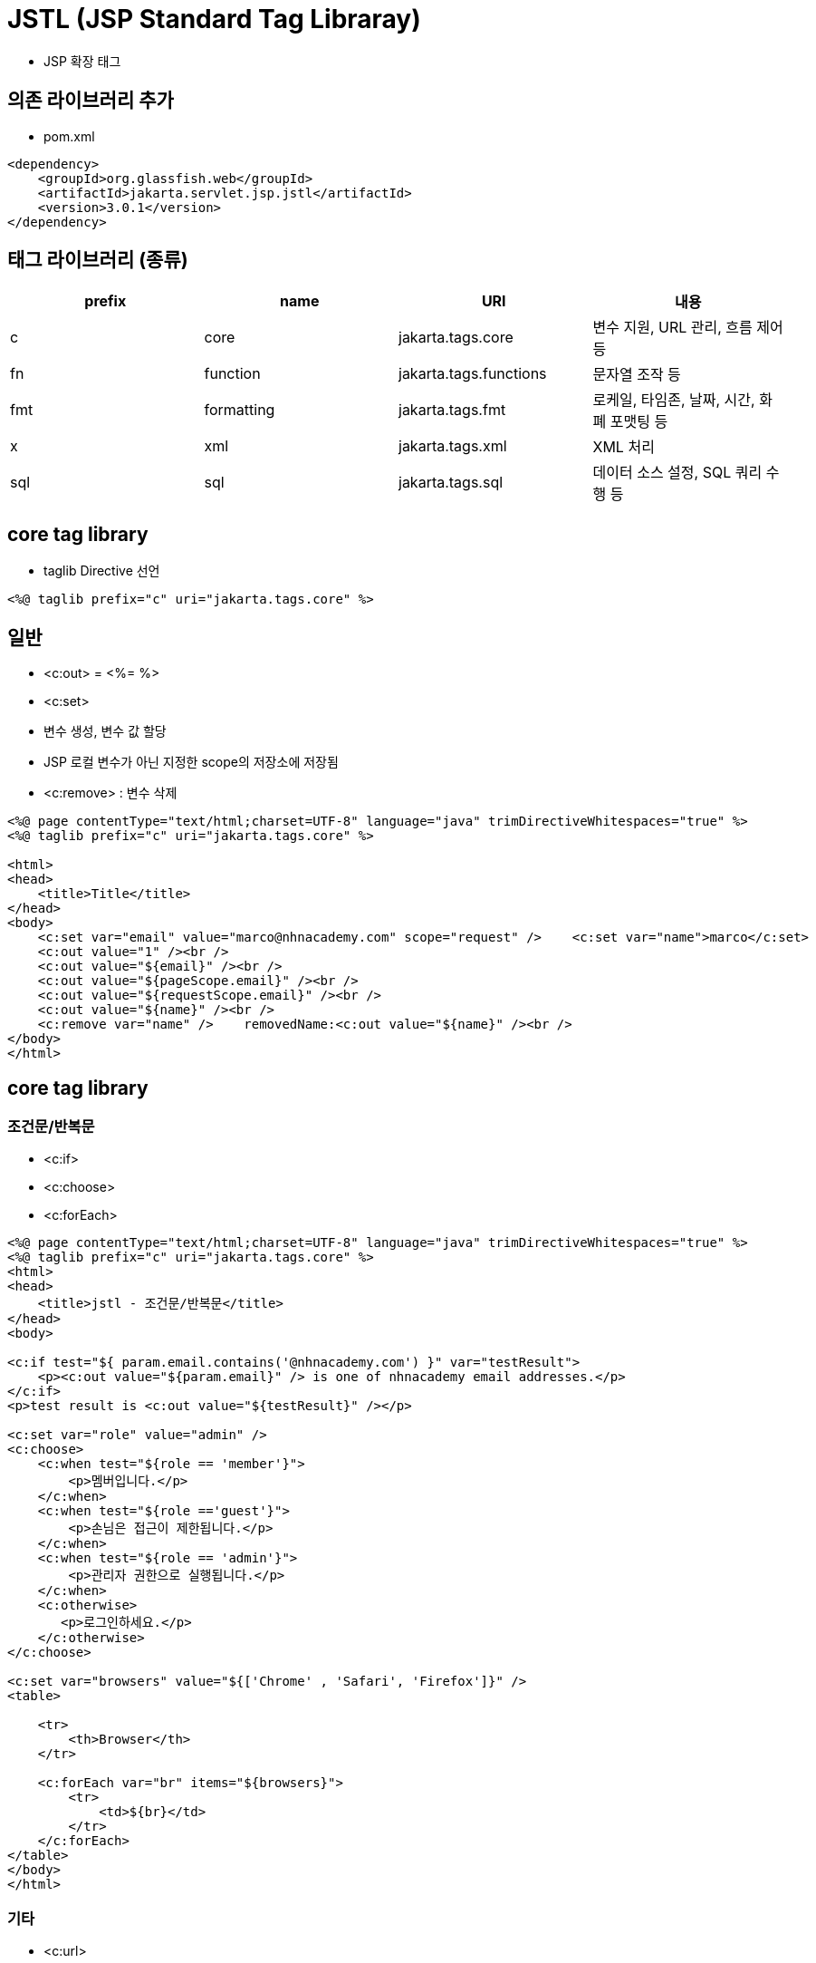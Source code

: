 = JSTL (JSP Standard Tag Libraray)

* JSP 확장 태그

== 의존 라이브러리 추가

* pom.xml

[source,xml]
----
<dependency>
    <groupId>org.glassfish.web</groupId>
    <artifactId>jakarta.servlet.jsp.jstl</artifactId>
    <version>3.0.1</version>
</dependency>

----

== 태그 라이브러리 (종류)

|===
|prefix |name |URI |내용 

|c |core |jakarta.tags.core|변수 지원, URL 관리, 흐름 제어 등
|fn |function |jakarta.tags.functions|문자열 조작 등
|fmt |formatting |jakarta.tags.fmt|로케일, 타임존, 날짜, 시간, 화폐 포맷팅 등
|x |xml |jakarta.tags.xml|XML 처리
|sql |sql |jakarta.tags.sql|데이터 소스 설정, SQL 쿼리 수행 등
|===

== core tag library

* taglib Directive 선언

[source,xml]
----
<%@ taglib prefix="c" uri="jakarta.tags.core" %>
----

== 일반

* &lt;c:out&gt; = &lt;%= %&gt;
* &lt;c:set&gt;
 * 변수 생성, 변수 값 할당
 * JSP 로컬 변수가 아닌 지정한 scope의 저장소에 저장됨
* &lt;c:remove&gt; : 변수 삭제

[source,xml]
----
<%@ page contentType="text/html;charset=UTF-8" language="java" trimDirectiveWhitespaces="true" %>
<%@ taglib prefix="c" uri="jakarta.tags.core" %>

<html>
<head>
    <title>Title</title>
</head>
<body>
    <c:set var="email" value="marco@nhnacademy.com" scope="request" />    <c:set var="name">marco</c:set>
    <c:out value="1" /><br />
    <c:out value="${email}" /><br />
    <c:out value="${pageScope.email}" /><br />
    <c:out value="${requestScope.email}" /><br />
    <c:out value="${name}" /><br />
    <c:remove var="name" />    removedName:<c:out value="${name}" /><br />
</body>
</html>
----

== core tag library

=== 조건문/반복문

* &lt;c:if&gt;
* &lt;c:choose&gt;
* &lt;c:forEach&gt;

[source,xml]
----
<%@ page contentType="text/html;charset=UTF-8" language="java" trimDirectiveWhitespaces="true" %>
<%@ taglib prefix="c" uri="jakarta.tags.core" %>
<html>
<head>
    <title>jstl - 조건문/반복문</title>
</head>
<body>

<c:if test="${ param.email.contains('@nhnacademy.com') }" var="testResult">
    <p><c:out value="${param.email}" /> is one of nhnacademy email addresses.</p>
</c:if>
<p>test result is <c:out value="${testResult}" /></p>

<c:set var="role" value="admin" />
<c:choose>
    <c:when test="${role == 'member'}">
        <p>멤버입니다.</p>
    </c:when>
    <c:when test="${role =='guest'}">
        <p>손님은 접근이 제한됩니다.</p>
    </c:when>
    <c:when test="${role == 'admin'}">
        <p>관리자 권한으로 실행됩니다.</p>
    </c:when>
    <c:otherwise>
       <p>로그인하세요.</p>
    </c:otherwise>
</c:choose>

<c:set var="browsers" value="${['Chrome' , 'Safari', 'Firefox']}" />
<table>

    <tr>
        <th>Browser</th>
    </tr>

    <c:forEach var="br" items="${browsers}">
        <tr>
            <td>${br}</td>
        </tr>
    </c:forEach>
</table>
</body>
</html>
----

=== 기타

* &lt;c:url&gt;
** &lt;c:param&gt;
* &lt;c:redirect&gt;

=== jstl3.jsp

[source,xml]
----
<%@ page contentType="text/html;charset=UTF-8" language="java" %>
<%@ taglib prefix="c" uri="jakarta.tags.core" %>
<html>
<head>
    <title>c:url, c:param - c:redirect </title>
</head>
<body>
    <c:url var="redirectUrl" value="/jstl/hello.jsp">
        <c:param name="page" value="1" />
        <c:param name="size" value="15"/>
    </c:url>
    redirect url is ${redirectUrl}

    <c:redirect url="${redirectUrl}" />
</body>
</html>
----

=== hello.jsp

[source,xml]
----
<%@ page contentType="text/html;charset=UTF-8" language="java" %>
<%@ taglib prefix="c" uri="jakarta.tags.core" %>
<html>
<head>
    <title>c:url, c:param - c:redirect </title>
</head>
<body>
    <c:url var="redirectUrl" value="/jstl/hello.jsp">
        <c:param name="page" value="1" />
        <c:param name="size" value="15"/>
    </c:url>
    redirect url is ${redirectUrl}

    <c:redirect url="${redirectUrl}" />
</body>
</html>
----

== function tag library

=== taglib Directive 선언

[source,xml]
----
<%@ taglib prefix="fn" uri="jakarta.tags.functions" %>
----

=== 함수

* fn:startsWith()
* fn:endsWith()
* fn:contains()
* fn:containsIgnoreCase()
* fn:indexOf()
* fn:trim()
* fn:toLowerCase()
* fn:toUpperCase()
* fn:replace()

=== function tag library

[source,xml]
----
<%@ page contentType="text/html;charset=UTF-8" language="java" trimDirectiveWhitespaces="true" %>
<%@ taglib prefix="c" uri="jakarta.tags.core" %>
<%@ taglib prefix="fn" uri="jakarta.tags.functions" %>

<html>
    <head>
        <title>function tag library</title>
    </head>
    <body>
        <p><c:if test="${fn:startsWith('nhnacademy', 'nhn')}">true</c:if></p>
        <p><c:if test="${fn:endsWith('nhnacademy', 'my')}">false</c:if></p>
        <p><c:if test="${fn:contains('nhnacademy', 'aca')}">true</c:if></p>
        <p><c:out value="${fn:trim('   nhnacademy ')}" />==nhnacademy</p>
        <p><c:out value="${'nhnacademy'.toUpperCase()}" />==NHNACADEMY</p>
    </body>
</html>
----

== fmt

=== 다국어 메세지 처리

[source,xml]
----
<%@ taglib prefix="fmt" uri="jakarta.tags.fmt" %>
----

* fmt:setLocale : 로케일 설정
* fmt:bundle : Resource Bundle 로딩
* fmt:setBundle
** Resource Bundle 로딩
** basename 으로 지정한 Resource Bundle을 로딩해서 var로 지정한 변수로 참조할 수 있도록 해 줌
* fmt:bundle vs fmt:setBundle
** fmt:bundle는 i18n 적용 scope 이 해당 태그 내로 한정
** fmt:setBundle는 지정한 변수로 다른 곳에서 계속 참조 가능
* fmt:message
** 다국어 메세지 표시
** fmt:setBundle 사용 시 bundle 속성에 Resource Bundler 변수를 지정
*** Bundler 관련 설정 참고 : link:{docdir}/../../../day01/13.Cookie/실습01-ResourceBundle_Cookie/index.adoc[실습01-ResourceBundle_Cookie]
** hello 값 설정하기
*** message.properties
**** hello=hello
*** message_en.properties
**** hello=hello
*** message_ko.properties
**** hello=안녕하세요

[source,xml]
----
<%@ page contentType="text/html;charset=UTF-8" language="java" trimDirectiveWhitespaces="true" %>
<%@ taglib prefix="c" uri="jakarta.tags.core" %>
<%@ taglib prefix="fmt" uri="jakarta.tags.fmt" %>
<html>
    <head>
        <meta charset="UTF-8" />
        <title>formatting tag library</title>
    </head>
    <body>

    <fmt:setLocale value="ko" />
    <fmt:setBundle basename="message" var="message" />
    <fmt:message key="hello" bundle="${message}" />
    <fmt:bundle basename="message">
        i say hello, you say <fmt:message key="hello" />
    </fmt:bundle>

    </body>
</html>
----

=== fmt : 숫자 포맷팅

* fmt:formatNumber : 숫자, 통화 포맷팅

[source,xml]
----
<%@ page contentType="text/html;charset=UTF-8" language="java" trimDirectiveWhitespaces="true" %>
<%@ taglib prefix="c" uri="jakarta.tags.core" %>
<%@ taglib prefix="fmt" uri="jakarta.tags.fmt" %>
<html>
<head>
    <title>숫자 포맷팅</title>
</head>
<body>
    <h1>locale : en_US</h1>
    <fmt:setLocale value="en_US" />
    <c:set var="price" value="12000" />
    <p><fmt:formatNumber value="${price}" type="currency" /></p>

    <h1>locale : ko_KR</h1>
    <fmt:setLocale value="ko_KR" />
    <p><fmt:formatNumber value="${price}" type="currency" /></p>
    <h2>123000000 : 3자리 , 표현</h2>
    <p><fmt:formatNumber value="123000000" type="number" maxFractionDigits="3" /></p>
</body>
</html>
----

=== fmt : 날짜 포맷팅

* : 날짜 포맷팅

[source,xml]
----
<fmt:formatDate value="date"
  [type="{time|date|both}"]
  [dateStyle="{default|short|medium|long|full}"]
  [timeStyle="{default|short|medium|long|full}"]
  [pattern="customPattern"]
  [timeZone="timeZone"]
  [var="varName"]
  [scope="{page|request|session|application}"]/>
----

* fmt3.jsp
[source,xml]
----
<%@ page import="java.util.Date" %>
<%@ page contentType="text/html;charset=UTF-8" language="java" trimDirectiveWhitespaces="true" %>
<%@ taglib prefix="c" uri="jakarta.tags.core" %>
<%@ taglib prefix="fmt" uri="jakarta.tags.fmt" %>
<html>
    <head>
        <title>날짜 포맷팅</title>
    </head>
    <body>
        <c:set var="today" value="<%= new Date() %>"/>
        <p><fmt:formatDate value="${today}" type="date" dateStyle="short" /></p>
        <p><fmt:formatDate value="${today}" type="time" timeStyle="medium" /></p>
        <p><fmt:formatDate value="${today}" type="both" dateStyle="long" timeStyle="long" /></p>
        <p><fmt:formatDate value="${today}" pattern="yyyy-MM-dd HH:mm:ss" /></p>
    </body>
</html>
----

== 예외 처리

[source,xml]
----
<%@ page isErrorPage="true" %>
----

* 에러 처리용 페이지
* JSP 내장 객체 exception 이용

=== error.jsp

[source,html]
----
<%@ page contentType="text/html;charset=UTF-8" language="java" %>
<%@ page isErrorPage="true" %>
<html>
    <head>
        <title>error page</title>
    </head>
    <body>
        error name: <%= exception.getClass().getName() %> <br>
        error message: <b><%= exception.getMessage() %></b>
    </body>
</html>
----

=== 다른 JSP 페이지에서는

* page Directive의 errorPage 속성을 통해 에러 처리용 페이지 지정
[source,xml]
----
<%@ page errorPage="error.jsp" %>
----

=== content.jsp

[source,xml]
----
<%@ page contentType="text/html;charset=UTF-8" language="java" trimDirectiveWhitespaces="true" %>
<%@ page errorPage="./error.jsp" %>
<html>
    <head>
        <title>error page 테스트</title>
    </head>
    <body>
        name 파라미터 값: <%= request.getParameter("userId").contains("marco") %>
    </body>
</html>
----